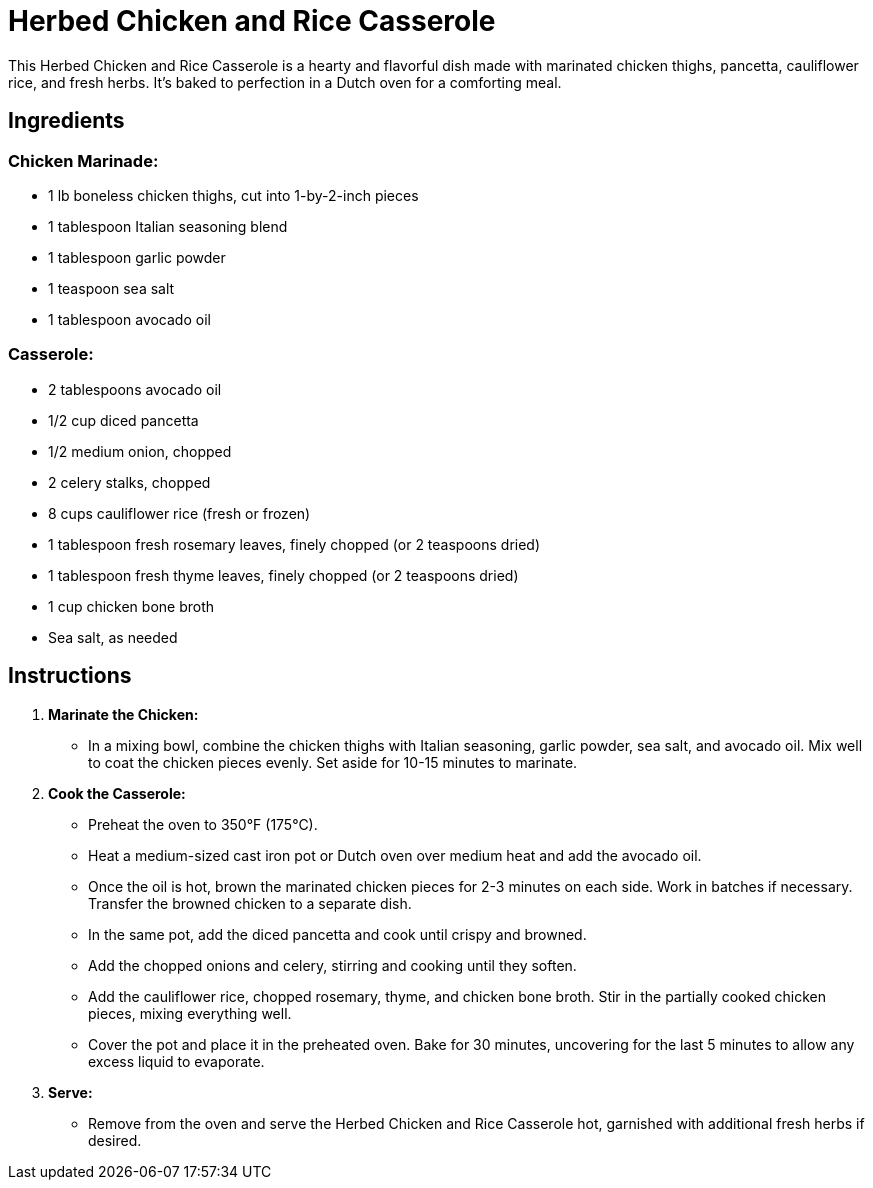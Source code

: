 = Herbed Chicken and Rice Casserole

This Herbed Chicken and Rice Casserole is a hearty and flavorful dish made with marinated chicken thighs, pancetta, cauliflower rice, and fresh herbs. It's baked to perfection in a Dutch oven for a comforting meal.

== Ingredients

=== Chicken Marinade:
* 1 lb boneless chicken thighs, cut into 1-by-2-inch pieces
* 1 tablespoon Italian seasoning blend
* 1 tablespoon garlic powder
* 1 teaspoon sea salt
* 1 tablespoon avocado oil

=== Casserole:
* 2 tablespoons avocado oil
* 1/2 cup diced pancetta
* 1/2 medium onion, chopped
* 2 celery stalks, chopped
* 8 cups cauliflower rice (fresh or frozen)
* 1 tablespoon fresh rosemary leaves, finely chopped (or 2 teaspoons dried)
* 1 tablespoon fresh thyme leaves, finely chopped (or 2 teaspoons dried)
* 1 cup chicken bone broth
* Sea salt, as needed

== Instructions

1. **Marinate the Chicken:**
   * In a mixing bowl, combine the chicken thighs with Italian seasoning, garlic powder, sea salt, and avocado oil. Mix well to coat the chicken pieces evenly. Set aside for 10-15 minutes to marinate.

2. **Cook the Casserole:**
   * Preheat the oven to 350°F (175°C).
   * Heat a medium-sized cast iron pot or Dutch oven over medium heat and add the avocado oil.
   * Once the oil is hot, brown the marinated chicken pieces for 2-3 minutes on each side. Work in batches if necessary. Transfer the browned chicken to a separate dish.
   * In the same pot, add the diced pancetta and cook until crispy and browned.
   * Add the chopped onions and celery, stirring and cooking until they soften.
   * Add the cauliflower rice, chopped rosemary, thyme, and chicken bone broth. Stir in the partially cooked chicken pieces, mixing everything well.
   * Cover the pot and place it in the preheated oven. Bake for 30 minutes, uncovering for the last 5 minutes to allow any excess liquid to evaporate.

3. **Serve:**
   * Remove from the oven and serve the Herbed Chicken and Rice Casserole hot, garnished with additional fresh herbs if desired.
